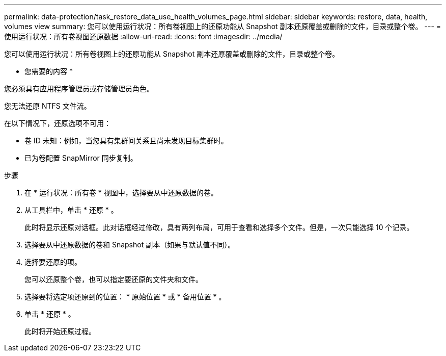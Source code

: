 ---
permalink: data-protection/task_restore_data_use_health_volumes_page.html 
sidebar: sidebar 
keywords: restore, data, health, volumes view 
summary: 您可以使用运行状况：所有卷视图上的还原功能从 Snapshot 副本还原覆盖或删除的文件，目录或整个卷。 
---
= 使用运行状况：所有卷视图还原数据
:allow-uri-read: 
:icons: font
:imagesdir: ../media/


[role="lead"]
您可以使用运行状况：所有卷视图上的还原功能从 Snapshot 副本还原覆盖或删除的文件，目录或整个卷。

* 您需要的内容 *

您必须具有应用程序管理员或存储管理员角色。

您无法还原 NTFS 文件流。

在以下情况下，还原选项不可用：

* 卷 ID 未知：例如，当您具有集群间关系且尚未发现目标集群时。
* 已为卷配置 SnapMirror 同步复制。


.步骤
. 在 * 运行状况：所有卷 * 视图中，选择要从中还原数据的卷。
. 从工具栏中，单击 * 还原 * 。
+
此时将显示还原对话框。此对话框经过修改，具有两列布局，可用于查看和选择多个文件。但是，一次只能选择 10 个记录。

. 选择要从中还原数据的卷和 Snapshot 副本（如果与默认值不同）。
. 选择要还原的项。
+
您可以还原整个卷，也可以指定要还原的文件夹和文件。

. 选择要将选定项还原到的位置： * 原始位置 * 或 * 备用位置 * 。
. 单击 * 还原 * 。
+
此时将开始还原过程。



